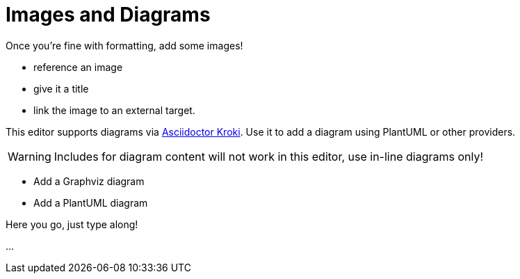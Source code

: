 = Images and Diagrams

====
Once you're fine with formatting, add some images!

* reference an image
* give it a title
* link the image to an external target.

This editor supports diagrams via https://github.com/Mogztter/asciidoctor-kroki#usage[Asciidoctor Kroki].
Use it to add a diagram using PlantUML or other providers.

WARNING: Includes for diagram content will not work in this editor, use in-line diagrams only!

* Add a Graphviz diagram
* Add a PlantUML diagram
====

Here you go, just type along!

...

